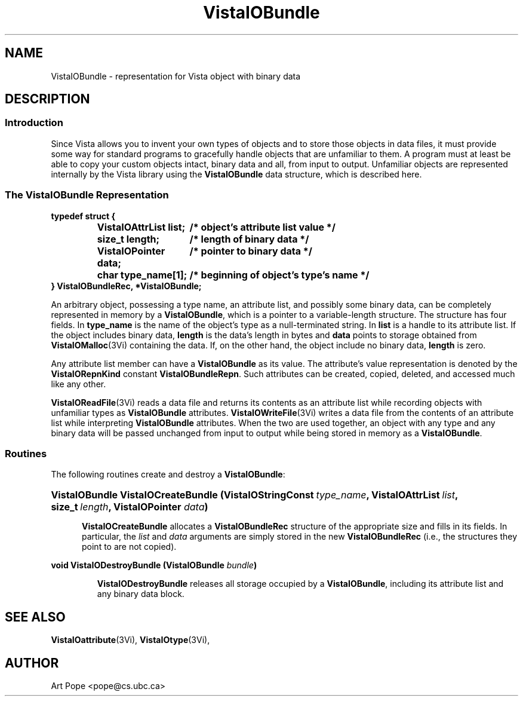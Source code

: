 .ds VistaIOn 2.1
.TH VistaIOBundle 3Vi "21 January 1994" "Vista VistaIOersion \*(VistaIOn"
.SH NAME
VistaIOBundle \- representation for Vista object with binary data
.SH DESCRIPTION
.SS Introduction
Since Vista allows you to invent your own types of objects and to store
those objects in data files, it must provide some way for standard programs
to gracefully handle objects that are unfamiliar to them. A program  must at least be able to copy your custom
objects intact, binary data and all, from input to output. Unfamiliar
objects are represented internally by the Vista library using the
\fBVistaIOBundle\fP data structure, which is described here.
.SS "The VistaIOBundle Representation"
.nf
.ft B
.ta 25n
typedef struct {
.RS
VistaIOAttrList list;	/* object's attribute list value */
size_t length;	/* length of binary data */
VistaIOPointer data;	/* pointer to binary data */
char type_name[1];	/* beginning of object's type's name */
.RE
} VistaIOBundleRec, *VistaIOBundle;
.DT
.fi
.PP
An arbitrary object, possessing a type name, an attribute list, and
possibly some binary data, can be completely represented in memory by a
\fBVistaIOBundle\fP, which is a pointer to a variable-length structure. The
structure has four fields. In \fBtype_name\fP is the name of the object's
type as a null-terminated string. In \fBlist\fP is a handle to its
attribute list. If the object includes binary data, \fBlength\fP is the
data's length in bytes and \fBdata\fP points to storage obtained from
\fBVistaIOMalloc\fP(3Vi) containing the data. If, on the other hand, the object
include no binary data, \fBlength\fP is zero.
.PP
Any attribute list member can have a \fBVistaIOBundle\fP as its value. The 
attribute's value representation is denoted by the \fBVistaIORepnKind\fP constant 
\fBVistaIOBundleRepn\fP. Such attributes can be created, copied, deleted, 
and accessed much like any other.
.PP
\fBVistaIOReadFile\fP(3Vi) reads a data file and returns its contents as an
attribute list while recording objects with unfamiliar types as
\fBVistaIOBundle\fP attributes. \fBVistaIOWriteFile\fP(3Vi) writes a data file from
the contents of an attribute list while interpreting \fBVistaIOBundle\fP
attributes. When the two are used together, an object with any type and any
binary data will be passed unchanged from input to output while being
stored in memory as a \fBVistaIOBundle\fP.
.SS Routines
The following routines create and destroy a \fBVistaIOBundle\fP:
.HP 10n
.na
.nh
.ft B
VistaIOBundle VistaIOCreateBundle (VistaIOStringConst\ \fItype_name\fP, 
VistaIOAttrList\ \fIlist\fP, size_t\ \fIlength\fP, VistaIOPointer \fIdata\fP)
.ft
.ad
.hy
.IP "" 0.5i
\fBVistaIOCreateBundle\fP allocates a \fBVistaIOBundleRec\fP structure of the
appropriate size and fills in its fields. In particular, the \fIlist\fP and
\fIdata\fP arguments are simply stored in the new \fBVistaIOBundleRec\fP (i.e.,
the structures they point to are not copied).
.PP
.B "void VistaIODestroyBundle (VistaIOBundle \fIbundle\fP)"
.IP
\fBVistaIODestroyBundle\fP releases all storage occupied by a \fBVistaIOBundle\fP,
including its attribute list and any binary data block.
.SH "SEE ALSO"
.BR VistaIOattribute (3Vi),
.BR VistaIOtype (3Vi),

.SH AUTHOR
Art Pope <pope@cs.ubc.ca>
